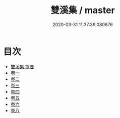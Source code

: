 #+TITLE: 雙溪集 / master
#+DATE: 2020-03-31 11:37:39.080676
* 目次
 - [[file:KR4e0158_000.txt::000-1a][雙溪集 提要]]
 - [[file:KR4e0158_001.txt::001-1a][卷一]]
 - [[file:KR4e0158_002.txt::002-1a][卷二]]
 - [[file:KR4e0158_003.txt::003-1a][卷三]]
 - [[file:KR4e0158_004.txt::004-1a][卷四]]
 - [[file:KR4e0158_005.txt::005-1a][卷五]]
 - [[file:KR4e0158_006.txt::006-1a][卷六]]
 - [[file:KR4e0158_007.txt::007-1a][卷八]]
